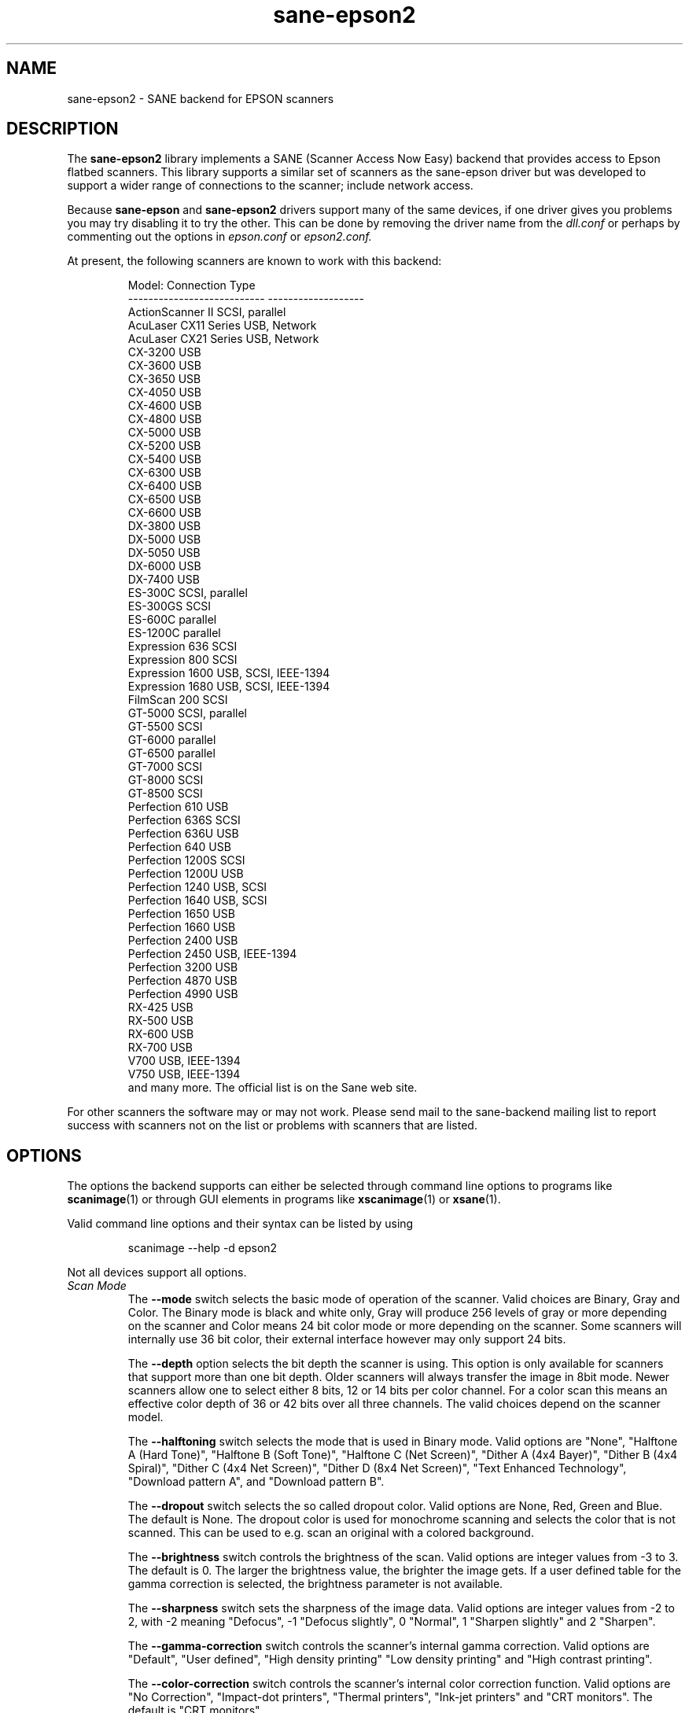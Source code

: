 .TH sane\-epson2 5 "22 Jan 2009" "@PACKAGEVERSION@" "SANE Scanner Access Now Easy"
.IX sane\-epson2
.SH NAME
sane\-epson2 \- SANE backend for EPSON scanners
.SH DESCRIPTION
The
.B sane\-epson2
library implements a SANE (Scanner Access Now Easy) backend that
provides access to Epson flatbed scanners.  This library supports
a similar set of scanners as the sane\-epson driver but was
developed to support a wider range of connections to the scanner;
include network access.
.PP
Because
.B sane\-epson
and
.B sane\-epson2
drivers support many of the same devices, if one
driver gives you problems you may try disabling it to try the other.
This can be done by removing the driver name from the
.I dll.conf
or perhaps by commenting out the options in
.I epson.conf
or
.I epson2.conf.
.PP
At present, the following scanners are known to work with this backend:
.PP
.RS
.ft CR
.nf
Model:                       Connection Type
---------------------------  -------------------
ActionScanner II             SCSI, parallel
AcuLaser CX11 Series         USB, Network
AcuLaser CX21 Series         USB, Network
CX-3200                      USB
CX-3600                      USB
CX-3650                      USB
CX-4050                      USB
CX-4600                      USB
CX-4800                      USB
CX-5000                      USB
CX-5200                      USB
CX-5400                      USB
CX-6300                      USB
CX-6400                      USB
CX-6500                      USB
CX-6600                      USB
DX-3800                      USB
DX-5000                      USB
DX-5050                      USB
DX-6000                      USB
DX-7400                      USB
ES-300C                      SCSI, parallel
ES-300GS                     SCSI
ES-600C                      parallel
ES-1200C                     parallel
Expression 636               SCSI
Expression 800               SCSI
Expression 1600              USB, SCSI, IEEE-1394
Expression 1680              USB, SCSI, IEEE-1394
FilmScan 200                 SCSI
GT-5000                      SCSI, parallel
GT-5500                      SCSI
GT-6000                      parallel
GT-6500                      parallel
GT-7000                      SCSI
GT-8000                      SCSI
GT-8500                      SCSI
Perfection 610               USB
Perfection 636S              SCSI
Perfection 636U              USB
Perfection 640               USB
Perfection 1200S             SCSI
Perfection 1200U             USB
Perfection 1240              USB, SCSI
Perfection 1640              USB, SCSI
Perfection 1650              USB
Perfection 1660              USB
Perfection 2400              USB
Perfection 2450              USB, IEEE-1394
Perfection 3200              USB
Perfection 4870              USB
Perfection 4990              USB
RX-425                       USB
RX-500                       USB
RX-600                       USB
RX-700                       USB
V700                         USB, IEEE-1394
V750                         USB, IEEE-1394
.fi
.ft R
and many more. The official list is on the Sane web site.
.RE

For other scanners the software  may or may not work.  Please send mail to
the sane-backend mailing list to report success with scanners not on
the list or problems with scanners that are listed.
.SH OPTIONS
The options the backend supports can either be selected through command line
options to programs like
.BR scanimage (1)
or through GUI elements in programs like
.BR xscanimage (1)
or
.BR xsane (1).

Valid command line options and their syntax can be listed by using
.PP
.RS
scanimage \-\-help \-d epson2
.RE
.PP
Not all devices support all options.
.TP
.I Scan Mode
The
.B \-\-mode
switch selects the basic mode of operation of the scanner. Valid choices
are Binary, Gray and Color.  The Binary mode is black and white only,
Gray will produce 256 levels of gray or more depending on the scanner
and Color means 24 bit color mode or more depending on the scanner.
Some scanners will internally use 36 bit color, their external interface
however may only support 24 bits.

The
.B \-\-depth
option selects the bit depth the scanner is using. This option is only
available for scanners that support more than one bit depth. Older
scanners will always transfer the image in 8bit mode. Newer scanners
allow one to select either 8 bits, 12 or 14 bits per color channel. For a
color scan this means an effective color depth of 36 or 42 bits over
all three channels. The valid choices depend on the scanner model.

The
.B \-\-halftoning
switch selects the mode that is used in Binary mode. Valid options
are "None", "Halftone A (Hard Tone)", "Halftone B (Soft Tone)", "Halftone C
(Net Screen)", "Dither A (4x4 Bayer)", "Dither B (4x4 Spiral)", "Dither C
(4x4 Net Screen)", "Dither D (8x4 Net Screen)", "Text Enhanced Technology",
"Download pattern A", and "Download pattern B".

The
.B \-\-dropout
switch selects the so called dropout color. Valid options are None,
Red, Green and Blue. The default is None. The dropout color is used for
monochrome scanning and selects the color that is not scanned. This can
be used to e.g. scan an original with a colored background.

The
.B \-\-brightness
switch controls the brightness of the scan. Valid options are integer
values from \-3 to 3. The default is 0. The larger the brightness value,
the brighter the image gets. If a user defined table for the gamma
correction is selected, the brightness parameter is not available.

The
.B \-\-sharpness
switch sets the sharpness of the image data. Valid options are integer
values from \-2 to 2, with \-2 meaning "Defocus", \-1 "Defocus slightly",
0 "Normal", 1 "Sharpen slightly" and 2 "Sharpen".

The
.B \-\-gamma\-correction
switch controls the scanner's internal gamma correction. Valid options are
"Default", "User defined", "High density printing" "Low density printing"
and "High contrast printing".

The
.B \-\-color\-correction
switch controls the scanner's internal color correction function. Valid
options are "No Correction", "Impact\-dot printers", "Thermal printers",
"Ink\-jet printers" and "CRT monitors". The default is "CRT monitors".

The
.B \-\-resolution
switch selects the resolution for a scan. Some EPSON scanners will scan in
any resolution between the lowest and highest possible value. The list
reported by the scanner can be displayed using the "\-\-help \-d epson"
parameters to
.BR scanimage (1).

The
.B \-\-threshold
switch selects the minimum brightness to get a white point.

The
.B \-\-mirror
option controls the way the image is scanned. By reading the image data
from right to left the image is mirrored. Valid options are "yes" and
"no". The default is "no".

The
.B \-\-auto\-area\-segmentation
switch activates the automatic area segmentation for monochrome scans. The
scanner will try to determine which areas are text and which contain
images. The image areas will be halftoned, and the text will be
improved. Valid options are "yes" and "no". The default is "yes".

The
.B \-\-red\-gamma\-table
parameter can be used to download a user defined gamma table for the
red channel. The valid options are the same as for \-\-gamma\-table.

The
.B \-\-green\-gamma\-table
parameter can be used to download a user defined gamma table for the
green channel. The valid options are the same as for \-\-gamma\-table.

The
.B \-\-blue\-gamma\-table
parameter can be used to download a user defined gamma table for the
blue channel. The valid options are the same as for \-\-gamma\-table.

The
.B --wait-for-button
parameter can be used to wait until the button on the scanner is
pressed to actually start the scan process.

The color correction coefficients
.B \-\-cct\-1 \-\-cct\-2 \-\-cct\-3 ... \-\-cct\-9
will install color correction coefficients for the user defined color
correction. Values are specified as integers in the range \-127..127.

The
.B \-\-preview
option requests a preview scan. The frontend software automatically selects a low
resolution. Valid options are "yes" and "no". The default is "no".

The geometry options
.B \-l \-t \-x \-y
control the scan area:
.B \-l
sets the top left x coordinate,
.BR \-t
the top left y coordinate,
.BR \-x
selects the width and
.BR \-y
the height of the scan area. All parameters are specified in millimeters.

The
.B \-\-source
option selects the scan source. Valid options depend on the installed
options. The default is "Flatbed".

The
.B \-\-auto\-eject
option will eject a page after scanning from the document feeder.

The
.B \-\-film\-type
option will select the film type for scans with the transparency
unit. This option is only activated if the TPU is selected as scan
source. Valid options are "Negative Film" and "Positive Film".

The
.B \-\-focus\-position
option selects the focus position for all scans. Valid options are "Focus
2.5mm above glass" and "Focus on glass". The focus on the 2.5mm point
above the glass is necessary for scans with the transparency unit, so
that the scanner can focus on the film if one of the film holders is used.
This option is only functional for selected scanners, all other scanners
will ignore this option.

The
.B \-\-bay
option selects which bay to scan

The
.B \-\-eject
option ejects the sheet in the ADF.

The
.B \-\-adf-mode
option select the ADF mode (simplex/duplex).

.SH CONFIGURATION FILE
The configuration file
.I @CONFIGDIR@/epson2.conf
specifies the device(s) that the
backend will use. Possible connection types are:
.TP
.B SCSI
This is the default, and if nothing else is specified the backend software will
open a given path as SCSI device. More information about valid syntax for SCSI
devices can be found in
.BR sane\-scsi (5).
.br
Usually SCSI scanners are configured with a line "scsi EPSON" in this file. In
some cases it may be necessary to only use the string "scsi" (e.g. for the GT-6500).
.TP
.B PIO \- Parallel Interface
The parallel interface can be configured in two ways: An integer value starting
at the beginning of a line will be interpreted as the IO address of the parallel
port. To make it clearer that a configured IO address is a parallel port the
port address can be preceded by the string "PIO". The PIO connection does not
use a special device file in the
.I /dev
directory. The IO address can be specified
in hex mode (prefixed with "0x").
.TP
.B USB
For USB scanners not automatically detect, their VENDOR and PRODUCT ID can
be specified manually in the config file.
More information about valid syntax for USB devices can be found in
.BR sane\-usb (5).
.TP
.B Network
Network scanners can be auto-discovered if
.B autodiscovery
is specified after
.B net
keyword.  An IP address to connect to can also be used.
.SH FILES
.TP
.I @LIBDIR@/libsane\-epson2.a
The static library implementing this backend.
.TP
.I @LIBDIR@/libsane\-epson2.so
The shared library implementing this backend (present on systems that
support dynamic loading).
.SH ENVIRONMENT
.TP
.B SANE_DEBUG_EPSON2
If the library was compiled with debug support enabled, this
environment variable controls the debug level for this backend.  E.g.,
a value of 128 requests all debug output to be printed.  Smaller
levels reduce verbosity.
.TP
.B SANE_DEBUG_EPSON2_SCSI
If the library was compiled with debug support enabled, this
environment variable controls the SCSI related debug level for this backend.
Only a value of 2 is supported.
.TP
.B SANE_DEBUG_EPSON2_NET
If the library was compiled with debug support enabled, this
environment variable controls the network related debug level for this
backend.  E.g., a value of 128 requests all debug output to be printed.
Smaller levels reduce verbosity.
.TP
.B SANE_EPSON2_CMD_LVL
This allows one to override the function or command level that the backend
uses to communicate with the scanner. The function level a scanner
supports is determined during the initialization of the device. If
the backend does not recognize the function level reported by the
scanner it will default to function level B3. Valid function levels
are A1, A2, B1, B2, B3, B4, B5, B6, B7, B8, D1 and F5. Use this feature
only if you know what you are doing!

.SH "SEE ALSO"

.BR sane\-scsi (5),
.BR sane\-usb (5),
.BR scanimage (1),
.BR xscanimage (1),
.BR xsane (1)

.SH BUGS

None :-) At least none are currently known.

.SH UNSUPPORTED DEVICES
The backend may be used with Epson scanners that are not yet listed
under the list of supported devices. A scanner that is not recognized
may default to the function level B3, which means that not all
functions that the scanner may be capable of are accessible.

If the scanner is not even recognized as an Epson scanner this is
probably because the device name reported by the scanner is not in the
correct format. Please send this information to the backend maintainer
(email address is in the AUTHOR section of this man page or in the
AUTHORS file of the SANE distribution).

.SH AUTHOR

The package is written by Alessandro Zummo and is based on previous
work done by Karl Hienz Kremer in the epson package as well as based
on work by Christian Bucher and Kazuhiro Sasayama.
